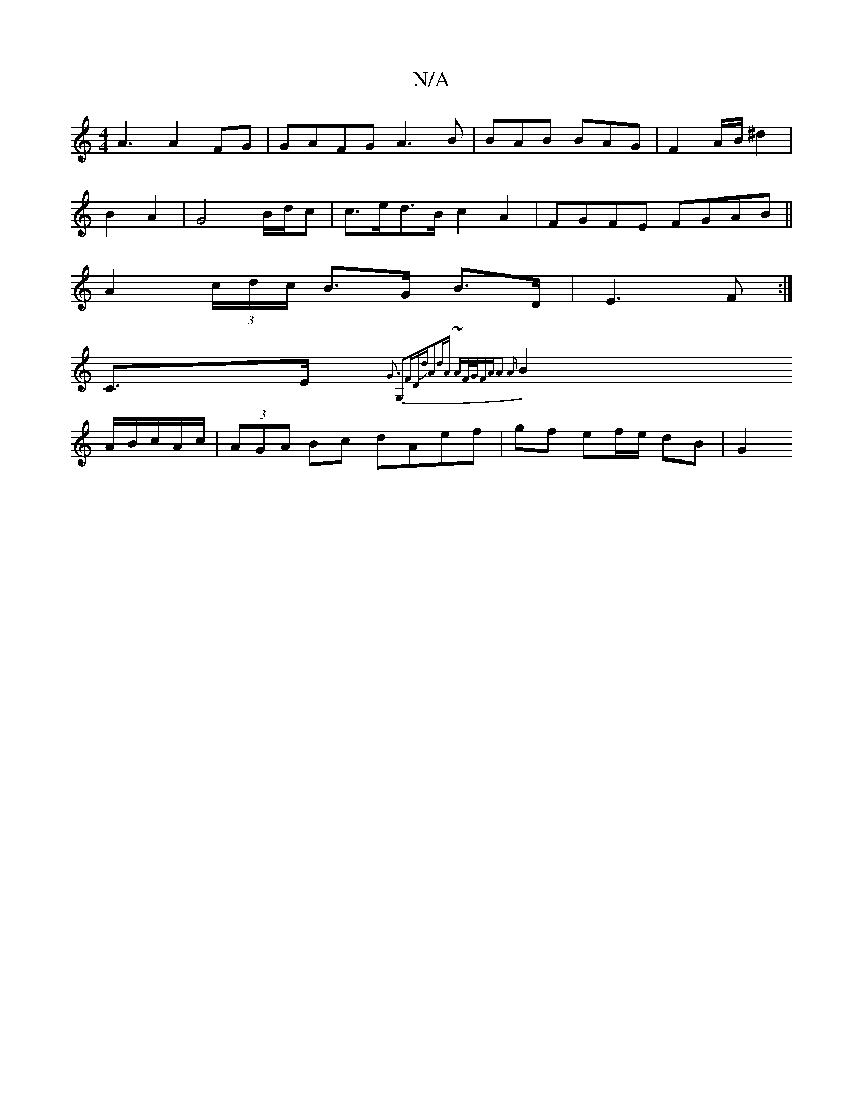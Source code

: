 X:1
T:N/A
M:4/4
R:N/A
K:Cmajor
A3 A2FG|GAFG A3 B|BAB BAG|F2 A/B/ ^d2|
B2 A2 | G4 B/d/c |c>ed>B c2 A2 | FGFE FGAB ||
A2 (3c/d/c/ B>G- B>D | E3 F:|
C>E {G3 G,2|FDdJA2d|A ~AF/G/|FAA3 A |
B2 A/B/c/A/c/2 | (3AGA Bc dAef|gf ef/e/ dB | G2
